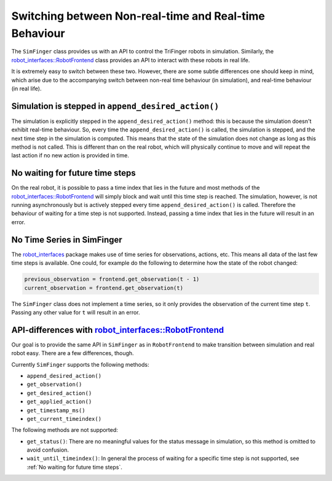 .. _sec-simulation-vs-real-robot:

********************************************************
Switching between Non-real-time and Real-time Behaviour
********************************************************

The ``SimFinger`` class provides us with an API to control the TriFinger robots in
simulation. Similarly, the `robot_interfaces::RobotFrontend`_ class provides an
API to interact with these robots in real life.

It is extremely easy to switch between these two. However, there are some subtle
differences one should keep in mind, which arise due to the accompanying switch
between non-real time behaviour (in simulation), and real-time behaviour (in real life).


Simulation is stepped in ``append_desired_action()``
========================================================

The simulation is explicitly stepped in the ``append_desired_action()``
method: this is because the simulation doesn't exhibit real-time
behaviour. So, every time the ``append_desired_action()`` is called,
the simulation is stepped, and the next time step in the simulation is computed.
This means that the state of the simulation does not change as long as this
method is not called. This is different than on the real robot, which will physically
continue to move and will repeat the last action if no new action is provided in time.

.. _`No waiting for future time steps`:

No waiting for future time steps
======================================

On the real robot, it is possible to pass a time index that lies in the future
and most methods of the `robot_interfaces::RobotFrontend`_ will simply block and wait until this
time step is reached.  The simulation, however, is not running asynchronously
but is actively stepped every time ``append_desired_action()`` is called.
Therefore the behaviour of waiting for a time step is not supported.  Instead,
passing a time index that lies in the future will result in an error.


No Time Series in SimFinger
==============================

The `robot_interfaces`_ package makes use of time series for observations,
actions, etc.  This means all data of the last few time steps is available.  One
could, for example do the following to determine how the state of the robot
changed:

.. code-block:: python

    previous_observation = frontend.get_observation(t - 1)
    current_observation = frontend.get_observation(t)

The ``SimFinger`` class does not implement a time series, so it only provides
the observation of the current time step ``t``.  Passing any other value for
``t`` will result in an error.


API-differences with `robot_interfaces::RobotFrontend`_
=========================================================

Our goal is to provide the same API in ``SimFinger`` as in ``RobotFrontend`` to
make transition between simulation and real robot easy.  There are a few
differences, though.

Currently ``SimFinger`` supports the following methods:

- ``append_desired_action()``
- ``get_observation()``
- ``get_desired_action()``
- ``get_applied_action()``
- ``get_timestamp_ms()``
- ``get_current_timeindex()``

The following methods are not supported:

- ``get_status()``:  There are no meaningful values for the status message in
  simulation, so this method is omitted to avoid confusion.
- ``wait_until_timeindex()``:  In general the process of waiting for a specific
  time step is not supported, see :ref:`No waiting for future time steps`.

.. _`robot_interfaces::RobotFrontend`: https://github.com/open-dynamic-robot-initiative/robot_interfaces/blob/master/include/robot_interfaces/robot_frontend.hpp
.. _`robot_interfaces`: https://github.com/open-dynamic-robot-initiative/robot_interfaces/blob/master/include/robot_interfaces/
